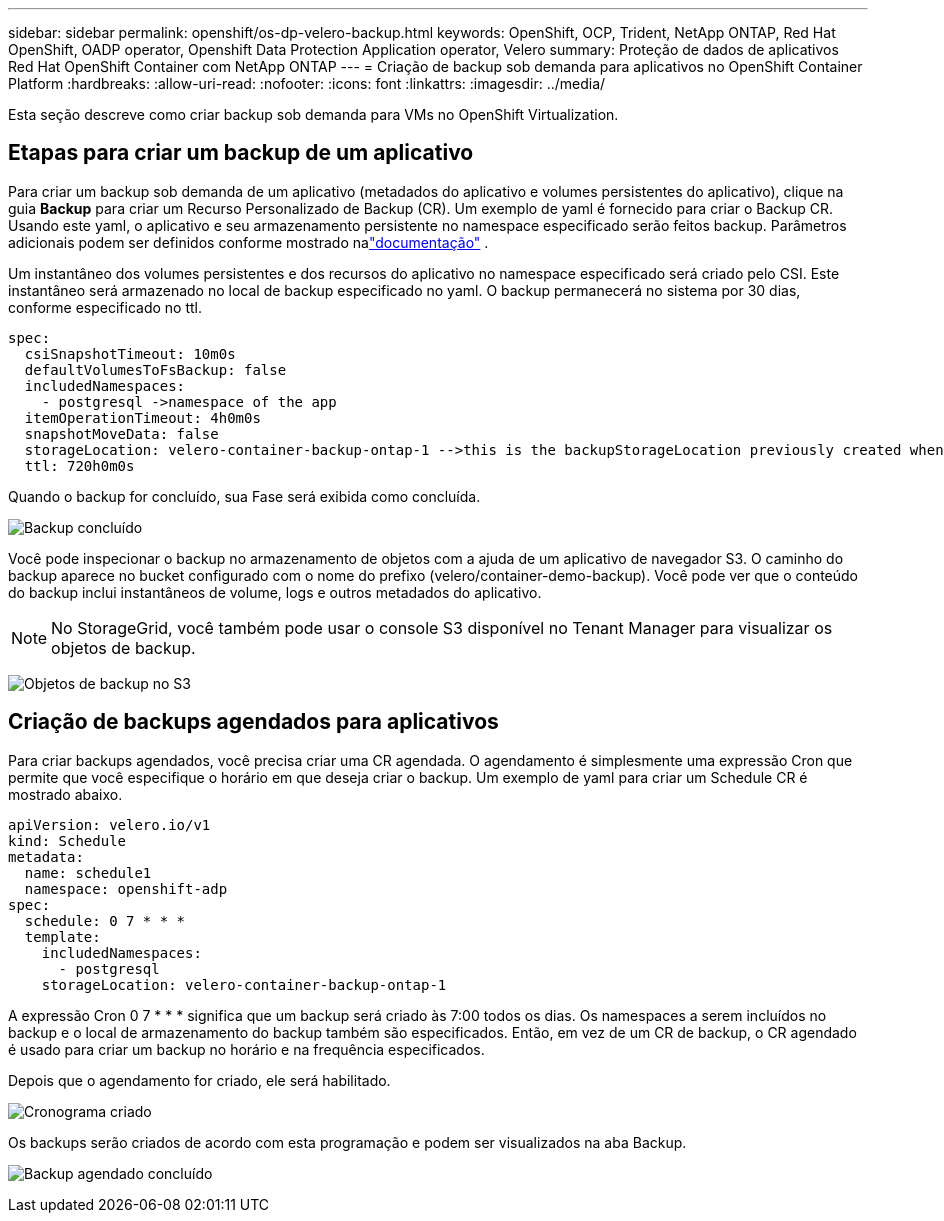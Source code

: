 ---
sidebar: sidebar 
permalink: openshift/os-dp-velero-backup.html 
keywords: OpenShift, OCP, Trident, NetApp ONTAP, Red Hat OpenShift, OADP operator, Openshift Data Protection Application operator, Velero 
summary: Proteção de dados de aplicativos Red Hat OpenShift Container com NetApp ONTAP 
---
= Criação de backup sob demanda para aplicativos no OpenShift Container Platform
:hardbreaks:
:allow-uri-read: 
:nofooter: 
:icons: font
:linkattrs: 
:imagesdir: ../media/


[role="lead"]
Esta seção descreve como criar backup sob demanda para VMs no OpenShift Virtualization.



== Etapas para criar um backup de um aplicativo

Para criar um backup sob demanda de um aplicativo (metadados do aplicativo e volumes persistentes do aplicativo), clique na guia **Backup** para criar um Recurso Personalizado de Backup (CR).  Um exemplo de yaml é fornecido para criar o Backup CR.  Usando este yaml, o aplicativo e seu armazenamento persistente no namespace especificado serão feitos backup.  Parâmetros adicionais podem ser definidos conforme mostrado nalink:https://docs.openshift.com/container-platform/4.14/backup_and_restore/application_backup_and_restore/backing_up_and_restoring/oadp-creating-backup-cr.html["documentação"] .

Um instantâneo dos volumes persistentes e dos recursos do aplicativo no namespace especificado será criado pelo CSI.  Este instantâneo será armazenado no local de backup especificado no yaml.  O backup permanecerá no sistema por 30 dias, conforme especificado no ttl.

....
spec:
  csiSnapshotTimeout: 10m0s
  defaultVolumesToFsBackup: false
  includedNamespaces:
    - postgresql ->namespace of the app
  itemOperationTimeout: 4h0m0s
  snapshotMoveData: false
  storageLocation: velero-container-backup-ontap-1 -->this is the backupStorageLocation previously created when Velero is configured.
  ttl: 720h0m0s
....
Quando o backup for concluído, sua Fase será exibida como concluída.

image:redhat-openshift-oadp-backup-001.png["Backup concluído"]

Você pode inspecionar o backup no armazenamento de objetos com a ajuda de um aplicativo de navegador S3.  O caminho do backup aparece no bucket configurado com o nome do prefixo (velero/container-demo-backup).  Você pode ver que o conteúdo do backup inclui instantâneos de volume, logs e outros metadados do aplicativo.


NOTE: No StorageGrid, você também pode usar o console S3 disponível no Tenant Manager para visualizar os objetos de backup.

image:redhat-openshift-oadp-backup-002.png["Objetos de backup no S3"]



== Criação de backups agendados para aplicativos

Para criar backups agendados, você precisa criar uma CR agendada.  O agendamento é simplesmente uma expressão Cron que permite que você especifique o horário em que deseja criar o backup.  Um exemplo de yaml para criar um Schedule CR é mostrado abaixo.

....
apiVersion: velero.io/v1
kind: Schedule
metadata:
  name: schedule1
  namespace: openshift-adp
spec:
  schedule: 0 7 * * *
  template:
    includedNamespaces:
      - postgresql
    storageLocation: velero-container-backup-ontap-1
....
A expressão Cron 0 7 * * * significa que um backup será criado às 7:00 todos os dias.  Os namespaces a serem incluídos no backup e o local de armazenamento do backup também são especificados.  Então, em vez de um CR de backup, o CR agendado é usado para criar um backup no horário e na frequência especificados.

Depois que o agendamento for criado, ele será habilitado.

image:redhat-openshift-oadp-backup-003.png["Cronograma criado"]

Os backups serão criados de acordo com esta programação e podem ser visualizados na aba Backup.

image:redhat-openshift-oadp-backup-004.png["Backup agendado concluído"]
